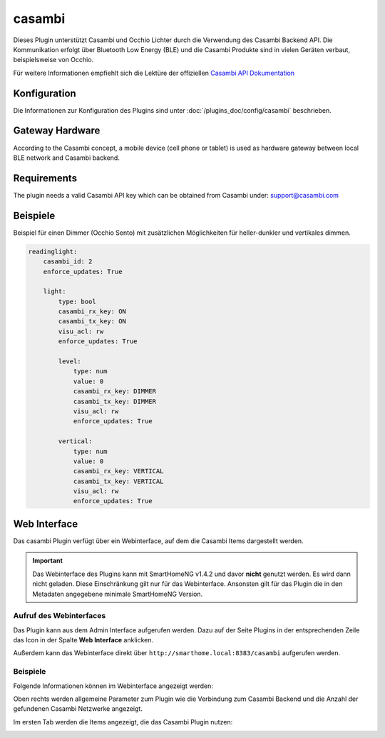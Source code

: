 .. index:: Plugins; Casambi (Casambi Unterstützung)
.. index:: Casambi

=======
casambi
=======

Dieses Plugin unterstützt Casambi und Occhio Lichter durch die Verwendung des Casambi Backend API.
Die Kommunikation erfolgt über Bluetooth Low Energy (BLE) und die Casambi Produkte sind in vielen
Geräten verbaut, beispielsweise von Occhio.

Für weitere Informationen empfiehlt sich die Lektüre der offiziellen
`Casambi API Dokumentation <https://developer.casambi.com/>`_

Konfiguration
=============

Die Informationen zur Konfiguration des Plugins sind unter :doc:`/plugins_doc/config/casambi` beschrieben.

Gateway Hardware
================

According to the Casambi concept, a mobile device (cell phone or tablet) is used as hardware gateway between local
BLE network and Casambi backend.

Requirements
============

The plugin needs a valid Casambi API key which can be obtained from Casambi under:
support@casambi.com


Beispiele
=========

Beispiel für einen Dimmer (Occhio Sento) mit zusätzlichen Möglichkeiten für heller-dunkler und vertikales dimmen.

.. code:: yaml

    readinglight:
        casambi_id: 2
        enforce_updates: True

        light:
            type: bool
            casambi_rx_key: ON
            casambi_tx_key: ON
            visu_acl: rw
            enforce_updates: True

            level:
                type: num
                value: 0
                casambi_rx_key: DIMMER
                casambi_tx_key: DIMMER
                visu_acl: rw
                enforce_updates: True

            vertical:
                type: num
                value: 0
                casambi_rx_key: VERTICAL
                casambi_tx_key: VERTICAL
                visu_acl: rw
                enforce_updates: True




Web Interface
=============

Das casambi Plugin verfügt über ein Webinterface, auf dem die Casambi Items dargestellt werden.

.. important::

   Das Webinterface des Plugins kann mit SmartHomeNG v1.4.2 und davor **nicht** genutzt werden.
   Es wird dann nicht geladen. Diese Einschränkung gilt nur für das Webinterface. Ansonsten gilt
   für das Plugin die in den Metadaten angegebene minimale SmartHomeNG Version.


Aufruf des Webinterfaces
------------------------

Das Plugin kann aus dem Admin Interface aufgerufen werden. Dazu auf der Seite Plugins in der entsprechenden
Zeile das Icon in der Spalte **Web Interface** anklicken.

Außerdem kann das Webinterface direkt über ``http://smarthome.local:8383/casambi`` aufgerufen werden.


Beispiele
---------

Folgende Informationen können im Webinterface angezeigt werden:

Oben rechts werden allgemeine Parameter zum Plugin wie die Verbindung zum Casambi Backend und die Anzahl der gefundenen Casambi Netzwerke angezeigt.

Im ersten Tab werden die Items angezeigt, die das Casambi Plugin nutzen:

.. image:: assets/webif1.jpg
   :class: screenshot
